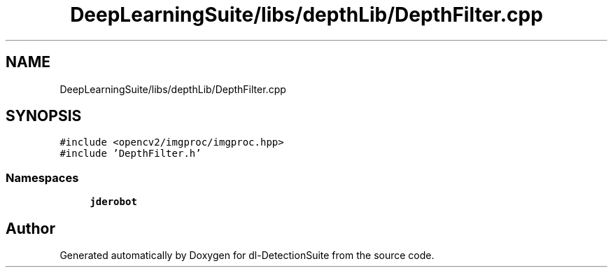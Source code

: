 .TH "DeepLearningSuite/libs/depthLib/DepthFilter.cpp" 3 "Sat Dec 15 2018" "Version 1.00" "dl-DetectionSuite" \" -*- nroff -*-
.ad l
.nh
.SH NAME
DeepLearningSuite/libs/depthLib/DepthFilter.cpp
.SH SYNOPSIS
.br
.PP
\fC#include <opencv2/imgproc/imgproc\&.hpp>\fP
.br
\fC#include 'DepthFilter\&.h'\fP
.br

.SS "Namespaces"

.in +1c
.ti -1c
.RI " \fBjderobot\fP"
.br
.in -1c
.SH "Author"
.PP 
Generated automatically by Doxygen for dl-DetectionSuite from the source code\&.

